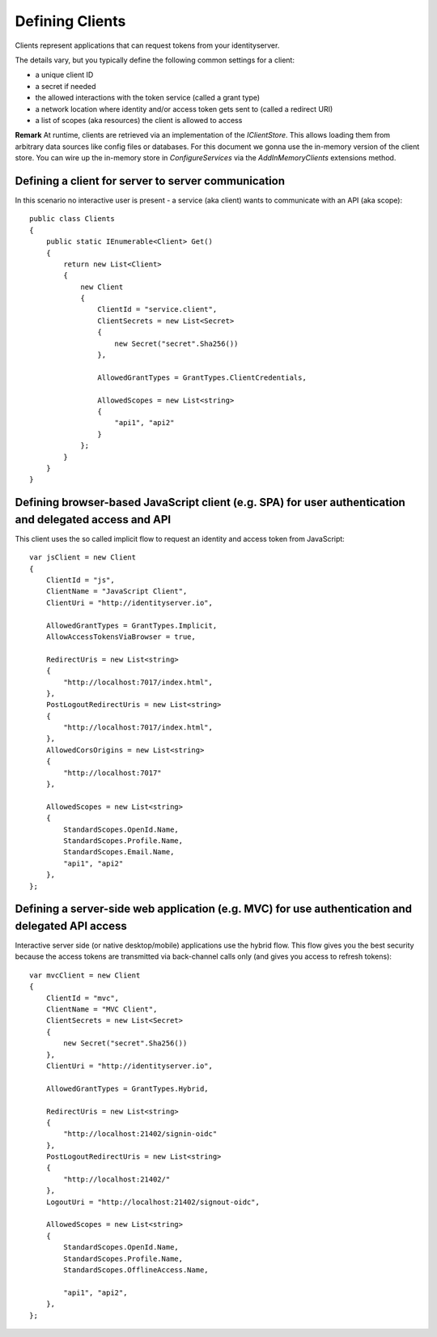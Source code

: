 Defining Clients
================

Clients represent applications that can request tokens from your identityserver.

The details vary, but you typically define the following common settings for a client:

* a unique client ID
* a secret if needed
* the allowed interactions with the token service (called a grant type)
* a network location where identity and/or access token gets sent to (called a redirect URI)
* a list of scopes (aka resources) the client is allowed to access

**Remark** At runtime, clients are retrieved via an implementation of the `IClientStore`. 
This allows loading them from arbitrary data sources like config files or databases.
For this document we gonna use the in-memory version of the client store.
You can wire up the in-memory store in `ConfigureServices` via the `AddInMemoryClients` extensions method.

Defining a client for server to server communication
^^^^^^^^^^^^^^^^^^^^^^^^^^^^^^^^^^^^^^^^^^^^^^^^^^^^
In this scenario no interactive user is present - a service (aka client) wants to communicate with an API (aka scope)::

    public class Clients
    {
        public static IEnumerable<Client> Get()
        {
            return new List<Client>
            {
                new Client
                {
                    ClientId = "service.client",
                    ClientSecrets = new List<Secret>
                    {
                        new Secret("secret".Sha256())
                    },

                    AllowedGrantTypes = GrantTypes.ClientCredentials,

                    AllowedScopes = new List<string>
                    {
                        "api1", "api2"
                    }
                };
            }
        }
    }

Defining browser-based JavaScript client (e.g. SPA) for user authentication and delegated access and API
^^^^^^^^^^^^^^^^^^^^^^^^^^^^^^^^^^^^^^^^^^^^^^^^^^^^^^^^^^^^^^^^^^^^^^^^^^^^^^^^^^^^^^^^^^^^^^^^^^^^^^^^
This client uses the so called implicit flow to request an identity and access token from JavaScript::

    var jsClient = new Client
    {
        ClientId = "js",
        ClientName = "JavaScript Client",
        ClientUri = "http://identityserver.io",

        AllowedGrantTypes = GrantTypes.Implicit,
        AllowAccessTokensViaBrowser = true,

        RedirectUris = new List<string>
        {
            "http://localhost:7017/index.html",
        },
        PostLogoutRedirectUris = new List<string>
        {
            "http://localhost:7017/index.html",
        },
        AllowedCorsOrigins = new List<string>
        {
            "http://localhost:7017"
        },

        AllowedScopes = new List<string>
        {
            StandardScopes.OpenId.Name,
            StandardScopes.Profile.Name,
            StandardScopes.Email.Name,
            "api1", "api2"
        },
    };

Defining a server-side web application (e.g. MVC) for use authentication and delegated API access
^^^^^^^^^^^^^^^^^^^^^^^^^^^^^^^^^^^^^^^^^^^^^^^^^^^^^^^^^^^^^^^^^^^^^^^^^^^^^^^^^^^^^^^^^^^^^^^^^
Interactive server side (or native desktop/mobile) applications use the hybrid flow.
This flow gives you the best security because the access tokens are transmitted via back-channel calls only (and gives you access to refresh tokens)::

    var mvcClient = new Client
    {
        ClientId = "mvc",
        ClientName = "MVC Client",
        ClientSecrets = new List<Secret>
        {
            new Secret("secret".Sha256())
        },
        ClientUri = "http://identityserver.io",

        AllowedGrantTypes = GrantTypes.Hybrid,
        
        RedirectUris = new List<string>
        {
            "http://localhost:21402/signin-oidc"
        },
        PostLogoutRedirectUris = new List<string>
        {
            "http://localhost:21402/"
        },
        LogoutUri = "http://localhost:21402/signout-oidc",

        AllowedScopes = new List<string>
        {
            StandardScopes.OpenId.Name,
            StandardScopes.Profile.Name,
            StandardScopes.OfflineAccess.Name,

            "api1", "api2",
        },
    };